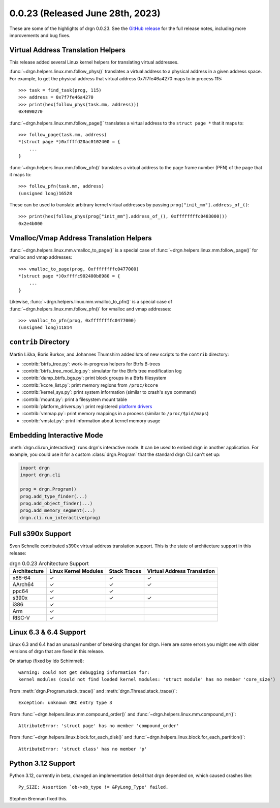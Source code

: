 0.0.23 (Released June 28th, 2023)
=================================

These are some of the highlights of drgn 0.0.23. See the `GitHub release
<https://github.com/osandov/drgn/releases/tag/v0.0.23>`_ for the full release
notes, including more improvements and bug fixes.

.. highlight:: pycon

Virtual Address Translation Helpers
-----------------------------------

This release added several Linux kernel helpers for translating virtual
addresses.

:func:`~drgn.helpers.linux.mm.follow_phys()` translates a virtual address to a
physical address in a given address space. For example, to get the physical
address that virtual address 0x7f7fe46a4270 maps to in process 115::

    >>> task = find_task(prog, 115)
    >>> address = 0x7f7fe46a4270
    >>> print(hex(follow_phys(task.mm, address)))
    0x4090270

:func:`~drgn.helpers.linux.mm.follow_page()` translates a virtual address to
the ``struct page *`` that it maps to::

    >>> follow_page(task.mm, address)
    *(struct page *)0xffffd20ac0102400 = {
        ...
    }

:func:`~drgn.helpers.linux.mm.follow_pfn()` translates a virtual address to the
page frame number (PFN) of the page that it maps to::

    >>> follow_pfn(task.mm, address)
    (unsigned long)16528

These can be used to translate arbitrary kernel virtual addresses by passing
``prog["init_mm"].address_of_()``::

    >>> print(hex(follow_phys(prog["init_mm"].address_of_(), 0xffffffffc0483000)))
    0x2e4b000

Vmalloc/Vmap Address Translation Helpers
----------------------------------------

:func:`~drgn.helpers.linux.mm.vmalloc_to_page()` is a special case of
:func:`~drgn.helpers.linux.mm.follow_page()` for vmalloc and vmap addresses::

    >>> vmalloc_to_page(prog, 0xffffffffc0477000)
    *(struct page *)0xffffc902400b8980 = {
        ...
    }

Likewise, :func:`~drgn.helpers.linux.mm.vmalloc_to_pfn()` is a special case of
:func:`~drgn.helpers.linux.mm.follow_pfn()` for vmalloc and vmap addresses::

    >>> vmalloc_to_pfn(prog, 0xffffffffc0477000)
    (unsigned long)11814

``contrib`` Directory
---------------------

Martin Liška, Boris Burkov, and Johannes Thumshirn added lots of new scripts to
the ``contrib`` directory:

- :contrib:`btrfs_tree.py`: work-in-progress helpers for Btrfs B-trees
- :contrib:`btrfs_tree_mod_log.py`: simulator for the Btrfs tree modification log
- :contrib:`dump_btrfs_bgs.py`: print block groups in a Btrfs filesystem
- :contrib:`kcore_list.py`: print memory regions from ``/proc/kcore``
- :contrib:`kernel_sys.py`: print system information (similar to crash's ``sys`` command)
- :contrib:`mount.py`: print a filesystem mount table
- :contrib:`platform_drivers.py`: print registered `platform drivers <https://docs.kernel.org/driver-api/driver-model/platform.html>`_
- :contrib:`vmmap.py`: print memory mappings in a process (similar to ``/proc/$pid/maps``)
- :contrib:`vmstat.py`: print information about kernel memory usage

Embedding Interactive Mode
--------------------------

:meth:`drgn.cli.run_interactive()` runs drgn's interactive mode. It can be used
to embed drgn in another application. For example, you could use it for a
custom :class:`drgn.Program` that the standard drgn CLI can't set up:

.. code-block:: python3

   import drgn
   import drgn.cli

   prog = drgn.Program()
   prog.add_type_finder(...)
   prog.add_object_finder(...)
   prog.add_memory_segment(...)
   drgn.cli.run_interactive(prog)

Full s390x Support
------------------

Sven Schnelle contributed s390x virtual address translation support. This is
the state of architecture support in this release:

.. list-table:: drgn 0.0.23 Architecture Support
    :header-rows: 1

    * - Architecture
      - Linux Kernel Modules
      - Stack Traces
      - Virtual Address Translation
    * - x86-64
      - ✓
      - ✓
      - ✓
    * - AArch64
      - ✓
      - ✓
      - ✓
    * - ppc64
      - ✓
      - ✓
      -
    * - s390x
      - ✓
      - ✓
      - ✓
    * - i386
      - ✓
      -
      -
    * - Arm
      - ✓
      -
      -
    * - RISC-V
      - ✓
      -
      -

Linux 6.3 & 6.4 Support
-----------------------

Linux 6.3 and 6.4 had an unusual number of breaking changes for drgn. Here are
some errors you might see with older versions of drgn that are fixed in this
release.

On startup (fixed by Ido Schimmel)::

    warning: could not get debugging information for:
    kernel modules (could not find loaded kernel modules: 'struct module' has no member 'core_size')

From :meth:`drgn.Program.stack_trace()` and :meth:`drgn.Thread.stack_trace()`::

    Exception: unknown ORC entry type 3

From :func:`~drgn.helpers.linux.mm.compound_order()` and
:func:`~drgn.helpers.linux.mm.compound_nr()`::

    AttributeError: 'struct page' has no member 'compound_order'

From :func:`~drgn.helpers.linux.block.for_each_disk()` and
:func:`~drgn.helpers.linux.block.for_each_partition()`::

    AttributeError: 'struct class' has no member 'p'

Python 3.12 Support
-------------------

Python 3.12, currently in beta, changed an implementation detail that drgn
depended on, which caused crashes like::

    Py_SIZE: Assertion `ob->ob_type != &PyLong_Type' failed.

Stephen Brennan fixed this.
